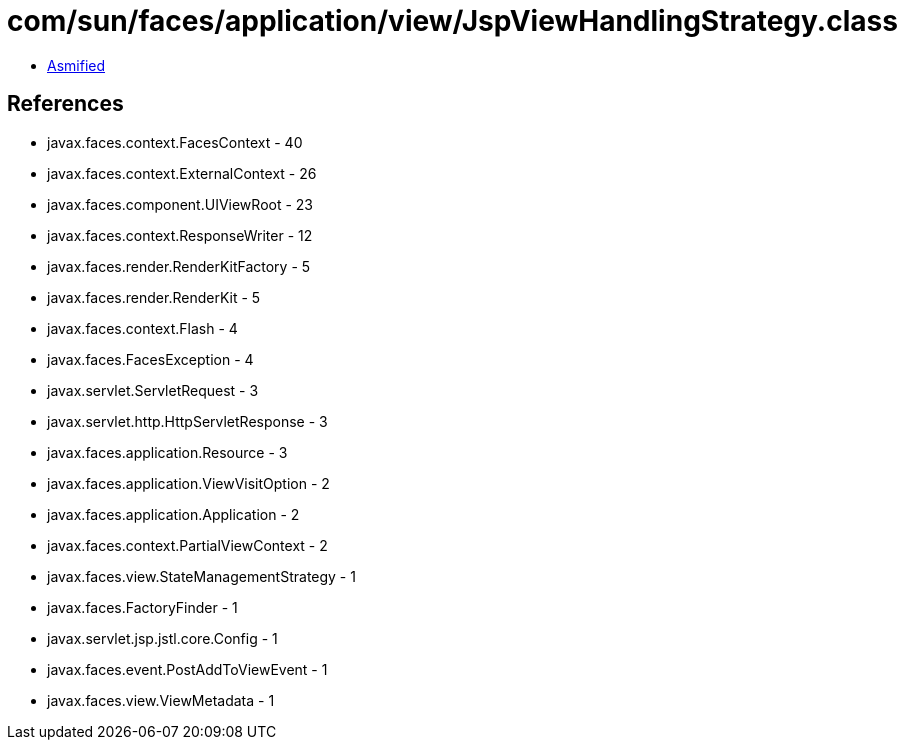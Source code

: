 = com/sun/faces/application/view/JspViewHandlingStrategy.class

 - link:JspViewHandlingStrategy-asmified.java[Asmified]

== References

 - javax.faces.context.FacesContext - 40
 - javax.faces.context.ExternalContext - 26
 - javax.faces.component.UIViewRoot - 23
 - javax.faces.context.ResponseWriter - 12
 - javax.faces.render.RenderKitFactory - 5
 - javax.faces.render.RenderKit - 5
 - javax.faces.context.Flash - 4
 - javax.faces.FacesException - 4
 - javax.servlet.ServletRequest - 3
 - javax.servlet.http.HttpServletResponse - 3
 - javax.faces.application.Resource - 3
 - javax.faces.application.ViewVisitOption - 2
 - javax.faces.application.Application - 2
 - javax.faces.context.PartialViewContext - 2
 - javax.faces.view.StateManagementStrategy - 1
 - javax.faces.FactoryFinder - 1
 - javax.servlet.jsp.jstl.core.Config - 1
 - javax.faces.event.PostAddToViewEvent - 1
 - javax.faces.view.ViewMetadata - 1
